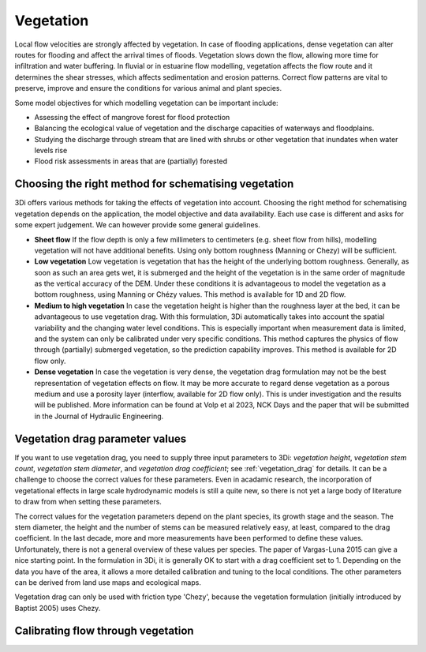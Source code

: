 .. _a_how_to_vegetation:

Vegetation
==========

Local flow velocities are strongly affected by vegetation. In case of flooding applications, dense vegetation can alter routes for flooding and affect the arrival times of floods. Vegetation slows down the flow, allowing more time for infiltration and water buffering. In fluvial or in estuarine flow modelling, vegetation affects the flow route and it determines the shear stresses, which affects sedimentation and erosion patterns. Correct flow patterns are vital to preserve, improve and ensure the conditions for various animal and plant species.

Some model objectives for which modelling vegetation can be important include:

* Assessing the effect of mangrove forest for flood protection

* Balancing the ecological value of vegetation and the discharge capacities of waterways and floodplains.

* Studying the discharge through stream that are lined with shrubs or other vegetation that inundates when water levels rise

* Flood risk assessments in areas that are (partially) forested

.. todo::
    @Nici maakt het nog uit wat voor vegetatie en wat voor stroming? Maakt het bijvoorbeeld uit of het planten zijn die meegetrokken worden door de stroming (grasachtig) vs. houtachtige vegetatie? Is het bijvoorbeeld ook toepasbaar (op een zinnige manier) op hele ondiepe stromingen door een bos?


Choosing the right method for schematising vegetation
-----------------------------------------------------

3Di offers various methods for taking the effects of vegetation into account. Choosing the right method for schematising vegetation depends on the application, the model objective and data availability. Each use case is different and asks for some expert judgement. We can however provide some general guidelines.

* **Sheet flow** If the flow depth is only a few millimeters to centimeters (e.g. sheet flow from hills), modelling vegetation will not have additional benefits. Using only bottom roughness (Manning or Chezy) will be sufficient.

* **Low vegetation** Low vegetation is vegetation that has the height of the underlying bottom roughness. Generally, as soon as such an area gets wet, it is submerged and the height of the vegetation is in the same order of magnitude as the vertical accuracy of the DEM. Under these conditions it is advantageous to model the vegetation as a bottom roughness, using Manning or Chézy values. This method is available for 1D and 2D flow.

* **Medium to high vegetation** In case the vegetation height is higher than the roughness layer at the bed, it can be advantageous to use vegetation drag. With this formulation, 3Di automatically takes into account the spatial variability and the changing water level conditions. This is especially important when measurement data is limited, and the system can only be calibrated under very specific conditions. This method captures the physics of flow through (partially) submerged vegetation, so the prediction capability improves. This method is available for 2D flow only.

* **Dense vegetation** In case the vegetation is very dense, the vegetation drag formulation may not be the best representation of vegetation effects on flow. It may be more accurate to regard dense vegetation as a porous medium and use a porosity layer (interflow, available for 2D flow only). This is under investigation and the results will be published. More information can be found at Volp et al 2023, NCK Days and the paper that will be submitted in the Journal of Hydraulic Engineering.

Vegetation drag parameter values
--------------------------------

If you want to use vegetation drag, you need to supply three input parameters to 3Di: *vegetation height*, *vegetation stem count*, *vegetation stem diameter*, and *vegetation drag coefficient*; see :ref:`vegetation_drag` for details. It can be a challenge to choose the correct values for these parameters. Even in acadamic research, the incorporation of vegetational effects in large scale hydrodynamic models is still a quite new, so there is not yet a large body of literature to draw from when setting these parameters.

The correct values for the vegetation parameters depend on the plant species, its growth stage and the season. The stem diameter, the height and the number of stems can be measured relatively easy, at least, compared to the drag coefficient. In the last decade, more and more measurements have been performed to define these values. Unfortunately, there is not a general overview of these values per species. The paper of Vargas-Luna 2015 can give a nice starting point. In the formulation in 3Di, it is generally OK to start with a drag coefficient set to 1. Depending on the data you have of the area, it allows a more detailed calibration and tuning to the local conditions. The other parameters can be derived from land use maps and ecological maps.

.. todo::
    @Nici dat paper waar je naar verwijst ( Vargas-Luna 2015 ) zal voor de meeste gebruikers niet toegankelijk zijn. Kunnen we de belangrijkste zaken uit dit paper hier overnemen of samenvatten?
    Hebben we een voorbeeld van een "ecological map" en hoe daar de benodigde parameters uit af te leiden zijn?

Vegetation drag can only be used with friction type 'Chezy', because the vegetation formulation (initially introduced by Baptist 2005) uses Chezy.

Calibrating flow through vegetation
-----------------------------------
.. todo::
    @Nici valt hier iets zinnigs over te zeggen in algemene termen? Lijkt me nl. wel lastiger dan calibreren met frictie in de zin dat je meerdere parameters hebt om aan te draaien. Is het idee dat je alleen de vegetation drag coefficient gebruikt om mee te kalibreren?
    - de verschillende parameters worden met elkaar vermenigvuldigd, dus drag coefficient kan je gebruiken om te calibreren
    - bodemwrijving is over het algemeen klein ten opzichte van vegetatie drag, dus draaien aan drag coefficient is logischer (geldt vooral als vegetatie hoog (en dicht) is t.o.v. waterdiepte).




